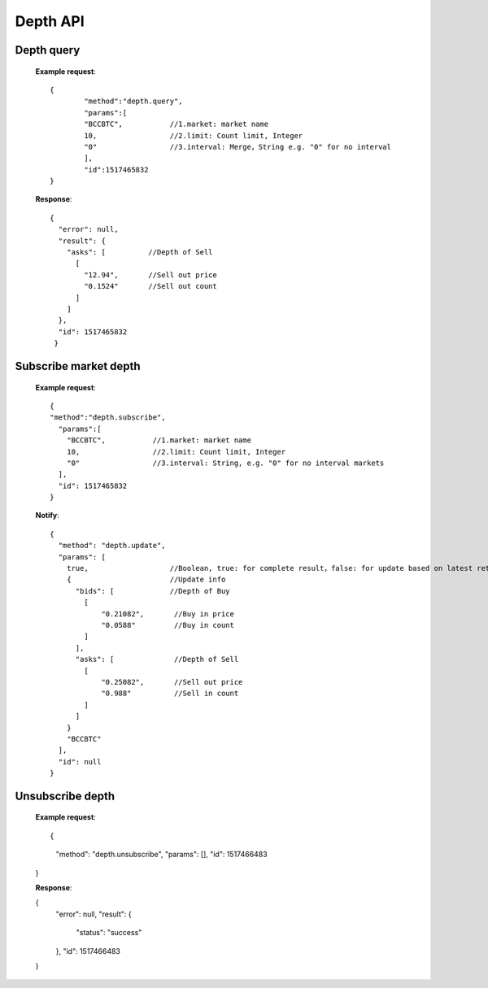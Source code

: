 .. _depth-api:

********************************************************************************
Depth API
********************************************************************************

Depth query
-----------

        **Example request**::

                {
                        "method":"depth.query",
                        "params":[
                        "BCCBTC",           //1.market: market name
                        10,                 //2.limit: Count limit, Integer
                        "0"                 //3.interval: Merge，String e.g. "0" for no interval
                        ],
                        "id":1517465832
                }

        **Response**::

                {
                  "error": null,
                  "result": {
                    "asks": [          //Depth of Sell
                      [
                        "12.94",       //Sell out price
                        "0.1524"       //Sell out count
                      ]
                    ]
                  },
                  "id": 1517465832
                 }

Subscribe market depth
----------------------

        **Example request**::

                {
                "method":"depth.subscribe",
                  "params":[
                    "BCCBTC",           //1.market: market name
                    10,                 //2.limit: Count limit, Integer
                    "0"                 //3.interval: String, e.g. "0" for no interval markets
                  ],
                  "id": 1517465832
                }

        **Notify**::

                {
                  "method": "depth.update",
                  "params": [
                    true,                   //Boolean, true: for complete result，false: for update based on latest retrun result
                    {                       //Update info
                      "bids": [             //Depth of Buy
                        [
                            "0.21082",       //Buy in price
                            "0.0588"         //Buy in count
                        ]
                      ],
                      "asks": [              //Depth of Sell
                        [
                            "0.25082",       //Sell out price
                            "0.988"          //Sell in count
                        ]
                      ]
                    }
                    "BCCBTC"
                  ],
                  "id": null
                }

Unsubscribe depth
-----------------

        **Example request**::

        {
            "method": "depth.unsubscribe",
            "params": [],
            "id": 1517466483
        }

        **Response**:

        {
            "error": null,
            "result": {
                "status": "success"
            },
            "id": 1517466483
        }
